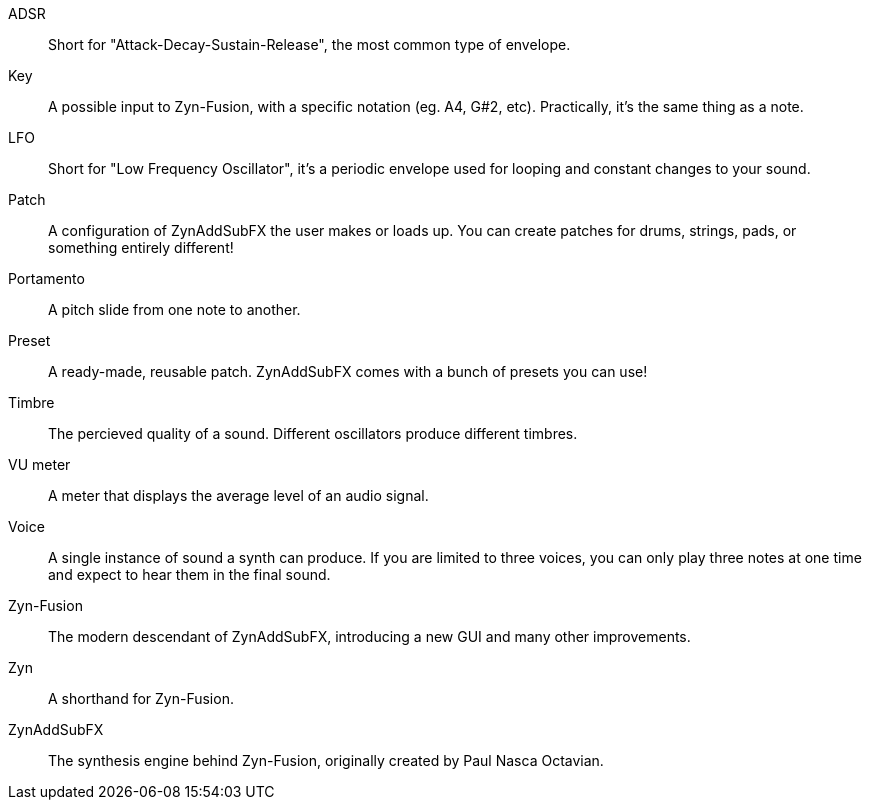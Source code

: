 // Here goes all the term definitions the user might need to reference while reading the manual.

// Filter, sync, distortion, fade, pan
// FM, AM, Bandwith, Additive/Subtractive synthesis, Envelope and Harmonic

// Ideally they're more naturally introduced in the text

[glossary]
ADSR:: Short for "Attack-Decay-Sustain-Release", the most common type of envelope.
Key:: A possible input to Zyn-Fusion, with a specific notation (eg. A4, G#2, etc). Practically, it's the same thing as a note.
LFO:: Short for "Low Frequency Oscillator", it's a periodic envelope used for looping and constant changes to your sound.
Patch:: A configuration of ZynAddSubFX the user makes or loads up. You can create patches for drums, strings, pads, or something entirely different!
Portamento:: A pitch slide from one note to another.
Preset:: A ready-made, reusable patch. ZynAddSubFX comes with a bunch of presets you can use!
Timbre:: The percieved quality of a sound. Different oscillators produce different timbres.
VU meter:: A meter that displays the average level of an audio signal.
Voice:: A single instance of sound a synth can produce. If you are limited to three voices, you can only play three notes at one time and expect to hear them in the final sound.
Zyn-Fusion:: The modern descendant of ZynAddSubFX, introducing a new GUI and many other improvements.
Zyn:: A shorthand for Zyn-Fusion.
ZynAddSubFX:: The synthesis engine behind Zyn-Fusion, originally created by Paul Nasca Octavian.

// TODO: Key/Note? https://github.com/zynaddsubfx/user-manual/pull/22#discussion_r1717669181
